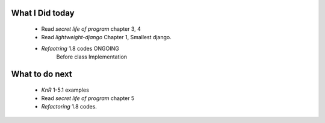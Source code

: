 What I Did today
----------------
   - Read *secret life of program* chapter 3, 4
   - Read *lightweight-django* Chapter 1, Smallest django.
   - *Refaotring* 1.8 codes ONGOING
      Before class Implementation

What to do next
---------------
   - *KnR* 1-5.1 examples
   - Read *secret life of program* chapter 5
   - *Refactoring* 1.8 codes.
